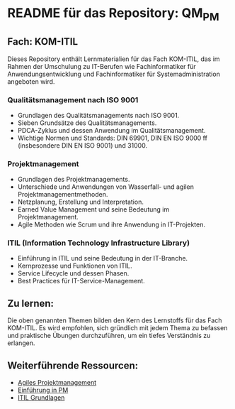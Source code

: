* README für das Repository: QM_PM

** Fach: KOM-ITIL
Dieses Repository enthält Lernmaterialien für das Fach KOM-ITIL, das im Rahmen der Umschulung zu IT-Berufen wie Fachinformatiker für Anwendungsentwicklung und Fachinformatiker für Systemadministration angeboten wird.

*** Qualitätsmanagement nach ISO 9001
- Grundlagen des Qualitätsmanagements nach ISO 9001.
- Sieben Grundsätze des Qualitätsmanagements.
- PDCA-Zyklus und dessen Anwendung im Qualitätsmanagement.
- Wichtige Normen und Standards: DIN 69901, DIN EN ISO 9000 ff (insbesondere DIN EN ISO 9001) und 31000.

*** Projektmanagement
- Grundlagen des Projektmanagements.
- Unterschiede und Anwendungen von Wasserfall- und agilen Projektmanagementmethoden.
- Netzplanung, Erstellung und Interpretation.
- Earned Value Management und seine Bedeutung im Projektmanagement.
- Agile Methoden wie Scrum und ihre Anwendung in IT-Projekten.

*** ITIL (Information Technology Infrastructure Library)
- Einführung in ITIL und seine Bedeutung in der IT-Branche.
- Kernprozesse und Funktionen von ITIL.
- Service Lifecycle und dessen Phasen.
- Best Practices für IT-Service-Management.

** Zu lernen:
:PROPERTIES:
:BEGIN_tolearn:
:END:
Die oben genannten Themen bilden den Kern des Lernstoffs für das Fach KOM-ITIL. Es wird empfohlen, sich gründlich mit jedem Thema zu befassen und praktische Übungen durchzuführen, um ein tiefes Verständnis zu erlangen.

** Weiterführende Ressourcen:
- [[https://github.com/SebastianMeisel/QM_PM/blob/main/Agiles_Projektmanagement.pdf][Agiles Projektmanagement]]
- [[https://github.com/SebastianMeisel/QM_PM/blob/main/Einführung_PM.pdf][Einführung in PM]]
- [[https://github.com/SebastianMeisel/QM_PM/blob/main/ITIL.pdf][ITIL Grundlagen]]
